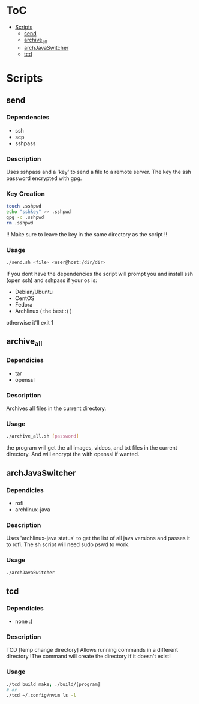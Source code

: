#+AUTHOR: AnAnnoyinGoose

* ToC
- [[#Scripts][Scripts]]
  - [[#send][send]]
  - [[#archive_all][archive_all]]
  - [[#archJavaSwitcher][archJavaSwitcher]]
  - [[#tcd][tcd]]
* Scripts
** send
*** Dependencies
  - ssh
  - scp
  - sshpass
*** Description
Uses sshpass and a 'key' to send a file to a remote server.
The key the ssh password encrypted with gpg.
*** Key Creation
#+begin_src bash
touch .sshpwd
echo "sshkey" >> .sshpwd
gpg -c .sshpwd
rm .sshpwd
#+end_src
!! Make sure to leave the key in the same directory as the script !!
*** Usage
#+begin_src bash
./send.sh <file> <user@host:/dir/dir>
#+end_src
If you dont have the dependencies the script will prompt you and install ssh (open ssh) and sshpass if your os is:
- Debian/Ubuntu
- CentOS
- Fedora
- Archlinux ( the best :) )
otherwise it'll exit 1



** archive_all
*** Dependicies
  - tar
  - openssl
*** Description
Archives all files in the current directory.
*** Usage
#+begin_src bash
./archive_all.sh [password]
#+end_src
the program will get the all images, videos, and txt files in the current directory.
And will encrypt the with openssl if wanted.
 


** archJavaSwitcher
*** Dependicies
  - rofi
  - archlinux-java
*** Description
Uses 'archlinux-java status' to get the list of all java versions and passes it to rofi.
The sh script will need sudo pswd to work.
*** Usage
#+begin_src bash
./archJavaSwitcher
#+end_src






** tcd
*** Dependicies
- none :)
*** Description
TCD [temp change directory]
Allows running commands in a different directory
!The command will create the directory if it doesn't exist!
*** Usage
#+begin_src bash
./tcd build make; ./build/[program]
# or
./tcd ~/.config/nvim ls -l
#+end_src
